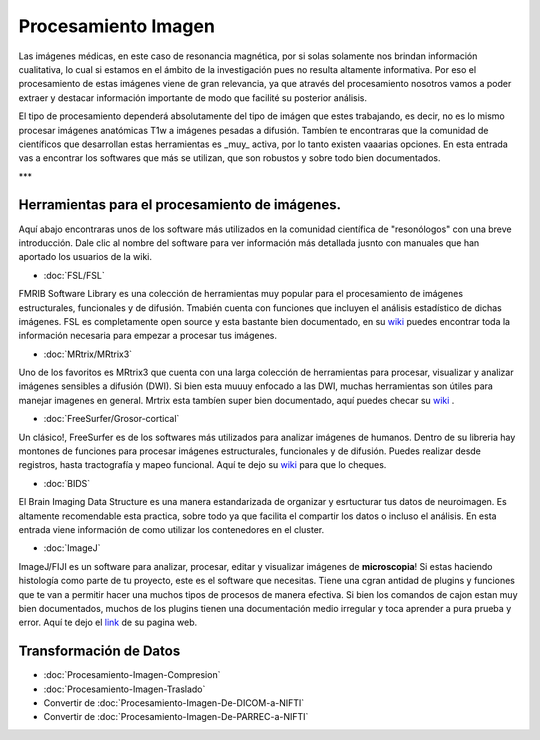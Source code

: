 Procesamiento Imagen
====================

Las imágenes médicas, en este caso de resonancia magnética, por si solas solamente nos brindan información cualitativa, lo cual si estamos en el ámbito de la investigación pues no resulta altamente informativa. Por eso el procesamiento de estas imágenes viene de gran relevancia, ya que através del procesamiento nosotros vamos a poder extraer y destacar información importante de modo que facilité su posterior análisis. 

El tipo de procesamiento dependerá absolutamente del tipo de imágen que estes trabajando, es decir, no es lo mismo procesar imágenes anatómicas T1w a imágenes pesadas a difusión. Tambíen te encontraras que la comunidad de científicos que desarrollan estas herramientas es _muy_ activa, por lo tanto existen vaaarias opciones. En esta entrada vas a encontrar los softwares que más se utilizan, que son robustos y sobre todo bien documentados.  

***


Herramientas para el procesamiento de imágenes.
----------------------------------------

Aquí abajo encontraras unos de los software más utilizados en la comunidad científica de "resonólogos" con una breve introducción. Dale clic al nombre del software para ver información más detallada jusnto con manuales que han aportado los usuarios de la wiki. 

+ :doc:`FSL/FSL`

FMRIB Software Library es una colección de herramientas muy popular para el procesamiento de imágenes estructurales, funcionales y de difusión. Tmabién cuenta con funciones que incluyen el análisis estadístico de dichas imágenes. FSL es completamente open source y esta bastante bien documentado, en su  `wiki <https://fsl.fmrib.ox.ac.uk/fsl/fslwiki>`_  puedes encontrar toda la información necesaria para empezar a procesar tus imágenes. 

+ :doc:`MRtrix/MRtrix3`

Uno de los favoritos es MRtrix3 que cuenta con una larga colección de herramientas para procesar, visualizar y analizar imágenes sensibles a difusión 
(DWI). Si bien esta muuuy enfocado a las DWI, muchas herramientas son útiles para manejar imagenes en general. Mrtrix esta tambíen super bien documentado, aquí puedes checar su  `wiki <https://mrtrix.readthedocs.io/en/latest/>`_ .

+ :doc:`FreeSurfer/Grosor-cortical`

Un clásico!, FreeSurfer es de los softwares más utilizados para analizar imágenes de humanos. Dentro de su libreria hay montones de funciones para procesar imágenes estructurales, funcionales y de difusión. Puedes realizar desde registros, hasta  tractografía y mapeo funcional. Aquí te dejo su  `wiki <https://surfer.nmr.mgh.harvard.edu/fswiki>`_  para que lo cheques. 

+ :doc:`BIDS`

El Brain Imaging Data Structure es una manera estandarizada de organizar y esrtucturar tus datos de neuroimagen. Es altamente recomendable esta practica, sobre todo ya que facilita el compartir los datos o incluso el análisis. En esta entrada viene información de como utilizar los contenedores en el cluster.   

+ :doc:`ImageJ`

ImageJ/FIJI es un software para analizar, procesar, editar y visualizar imágenes de **microscopia**! Si estas haciendo histología como parte de tu proyecto, este es el software que necesitas. Tiene una cgran antidad de plugins y funciones que te van a permitir hacer una muchos tipos de procesos de manera efectiva. Si bien los comandos de cajon estan muy bien documentados, muchos de los plugins tienen una documentación medio irregular y toca aprender a pura prueba y error. Aquí te dejo el  `link <https://imagej.net/ij/>`_  de su pagina web.

Transformación de Datos
----------------------------------------

+ :doc:`Procesamiento-Imagen-Compresion`
+ :doc:`Procesamiento-Imagen-Traslado`
+ Convertir de :doc:`Procesamiento-Imagen-De-DICOM-a-NIFTI`
+ Convertir de :doc:`Procesamiento-Imagen-De-PARREC-a-NIFTI`
